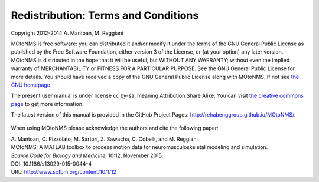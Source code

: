 Redistribution: Terms and Conditions
====================================

Copyright 2012-2014 A. Mantoan, M. Reggiani


MOtoNMS is free software: you can distributed it and/or modify it
under the terms of the GNU General Public License as published by the
Free Software Foundation, either version 3 of the License, or (at your
option) any later version. MOtoNMS is distributed in the hope that it will be useful, but WITHOUT
ANY WARRANTY; without even the implied warranty of MERCHANTABILITY or
FITNESS FOR A PARTICULAR PURPOSE. See the GNU General Public License
for more details. You should have received a copy of the GNU General Public License
along with MOtoNMS. If not see `the GNU homepage <http://www.gnu.org/licenses/>`_.

The present user manual is under license cc by-sa, meaning Attribution
Share Alike. You can visit `the creative commons page <http://creativecommons.org/licenses/>`_ to get more
information.

The latest version of this manual is provided in the GitHub Project Pages: `<http://rehabenggroup.github.io/MOtoNMS/>`_.


.. figure:: ../images/qrcode.png
   :align: center
   :width: 10%


When using MOtoNMS please acknowledge the authors and cite the
following paper:

| A. Mantoan, C. Pizzolato, M. Sartori, Z. Sawacha, C. Cobelli, and M. Reggiani.
| MOtoNMS: A MATLAB toolbox to process motion data for neuromusculoskeletal modeling and simulation.	
| `Source Code for Biology and Medicine`, 10:12, November 2015.	
| DOI: 10.1186/s13029-015-0044-4	
| URL: `<http://www.scfbm.org/content/10/1/12>`_
